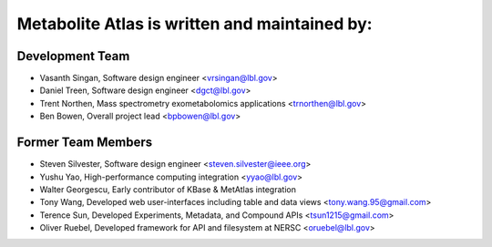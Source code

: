 **********************************************
Metabolite Atlas is written and maintained by:
**********************************************

Development Team 
`````````````````
- Vasanth Singan, Software design engineer <vrsingan@lbl.gov>
- Daniel Treen, Software design engineer <dgct@lbl.gov>
- Trent Northen, Mass spectrometry exometabolomics applications <trnorthen@lbl.gov>
- Ben Bowen, Overall project lead <bpbowen@lbl.gov>

Former Team Members
```````````````````
- Steven Silvester, Software design engineer <steven.silvester@ieee.org>
- Yushu Yao, High-performance computing integration <yyao@lbl.gov>
- Walter Georgescu, Early contributor of KBase & MetAtlas integration
- Tony Wang, Developed web user-interfaces including table and data views <tony.wang.95@gmail.com>
- Terence Sun, Developed Experiments, Metadata, and Compound APIs <tsun1215@gmail.com>
- Oliver Ruebel, Developed framework for API and filesystem at NERSC <oruebel@lbl.gov>
